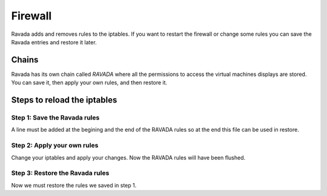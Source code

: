 Firewall
========

Ravada adds and removes rules to the iptables. If you want
to restart the firewall or change some rules you can save
the Ravada entries and restore it later.

Chains
-----

Ravada has its own chain called *RAVADA* where all the permissions
to access the virtual machines displays are stored. You can save
it, then apply your own rules, and then restore it.

Steps to reload the iptables
----------------------------

Step 1: Save the Ravada rules
~~~~~~~~~~~~~~~~~~~~~~~~~~~~~

A line must be added at the begining and the end of the RAVADA rules
so at the end this file can be used in restore.

.. prompt:: #

  echo "*filter" > ravada.iptables
  iptables-save | grep RAVADA >> ravada.iptables
  echo COMMIT >> ravada.iptables

Step 2: Apply your own rules
~~~~~~~~~~~~~~~~~~~~~~~~~~~~

Change your iptables and apply your changes. Now the RAVADA rules
will have been flushed.

Step 3: Restore the Ravada rules
~~~~~~~~~~~~~~~~~~~~~~~~~~~~~~~~

Now we must restore the rules we saved in step 1.

.. prompt:: #

   iptables-restore -n < ravada.iptables


